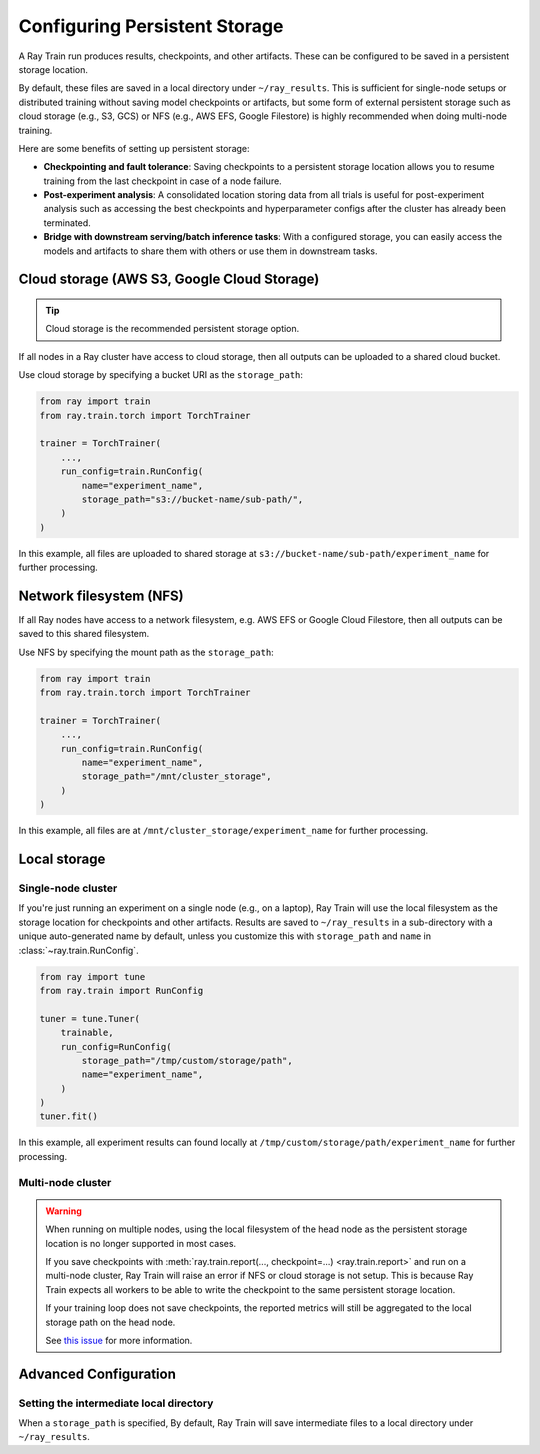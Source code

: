 Configuring Persistent Storage
==============================

.. _persistent-storage-guide:

.. _train-log-dir:

A Ray Train run produces results, checkpoints, and other artifacts.
These can be configured to be saved in a persistent storage location.

By default, these files are saved in a local directory under ``~/ray_results``.
This is sufficient for single-node setups or distributed training without saving
model checkpoints or artifacts, but some form of external persistent storage such as
cloud storage (e.g., S3, GCS) or NFS (e.g., AWS EFS, Google Filestore) is
highly recommended when doing multi-node training.

Here are some benefits of setting up persistent storage:

- **Checkpointing and fault tolerance**: Saving checkpoints to a persistent storage location
  allows you to resume training from the last checkpoint in case of a node failure.
- **Post-experiment analysis**: A consolidated location storing data from all trials is useful for post-experiment analysis
  such as accessing the best checkpoints and hyperparameter configs after the cluster has already been terminated.
- **Bridge with downstream serving/batch inference tasks**: With a configured storage, you can easily access the models
  and artifacts to share them with others or use them in downstream tasks.


Cloud storage (AWS S3, Google Cloud Storage)
--------------------------------------------

.. tip::

    Cloud storage is the recommended persistent storage option.

If all nodes in a Ray cluster have access to cloud storage, then all outputs can be uploaded to a shared cloud bucket.

Use cloud storage by specifying a bucket URI as the ``storage_path``:

.. code-block:: python

    from ray import train
    from ray.train.torch import TorchTrainer

    trainer = TorchTrainer(
        ...,
        run_config=train.RunConfig(
            name="experiment_name",
            storage_path="s3://bucket-name/sub-path/",
        )
    )


In this example, all files are uploaded to shared storage at ``s3://bucket-name/sub-path/experiment_name`` for further processing.


Network filesystem (NFS)
------------------------

If all Ray nodes have access to a network filesystem, e.g. AWS EFS or Google Cloud Filestore,
then all outputs can be saved to this shared filesystem.

Use NFS by specifying the mount path as the ``storage_path``:

.. code-block:: python

    from ray import train
    from ray.train.torch import TorchTrainer

    trainer = TorchTrainer(
        ...,
        run_config=train.RunConfig(
            name="experiment_name",
            storage_path="/mnt/cluster_storage",
        )
    )

In this example, all files are at ``/mnt/cluster_storage/experiment_name`` for further processing.


Local storage
-------------

Single-node cluster
~~~~~~~~~~~~~~~~~~~

If you're just running an experiment on a single node (e.g., on a laptop), Ray Train will use the
local filesystem as the storage location for checkpoints and other artifacts.
Results are saved to ``~/ray_results`` in a sub-directory with a unique auto-generated name by default,
unless you customize this with ``storage_path`` and ``name`` in :class:`~ray.train.RunConfig`.

.. code-block:: python

    from ray import tune
    from ray.train import RunConfig

    tuner = tune.Tuner(
        trainable,
        run_config=RunConfig(
            storage_path="/tmp/custom/storage/path",
            name="experiment_name",
        )
    )
    tuner.fit()

In this example, all experiment results can found locally at ``/tmp/custom/storage/path/experiment_name`` for further processing.


Multi-node cluster
~~~~~~~~~~~~~~~~~~

.. warning::

    When running on multiple nodes, using the local filesystem of the head node as the persistent storage location is no longer supported in most cases.

    If you save checkpoints with :meth:`ray.train.report(..., checkpoint=...) <ray.train.report>`
    and run on a multi-node cluster, Ray Train will raise an error if NFS or cloud storage is not setup.
    This is because Ray Train expects all workers to be able to write the checkpoint to
    the same persistent storage location.

    If your training loop does not save checkpoints, the reported metrics will still
    be aggregated to the local storage path on the head node.

    See `this issue <https://github.com/ray-project/ray/issues/37177>`_ for more information.


Advanced Configuration
----------------------

Setting the intermediate local directory
~~~~~~~~~~~~~~~~~~~~~~~~~~~~~~~~~~~~~~~~

When a ``storage_path`` is specified, 
By default, Ray Train will save intermediate files to a local directory under ``~/ray_results``.